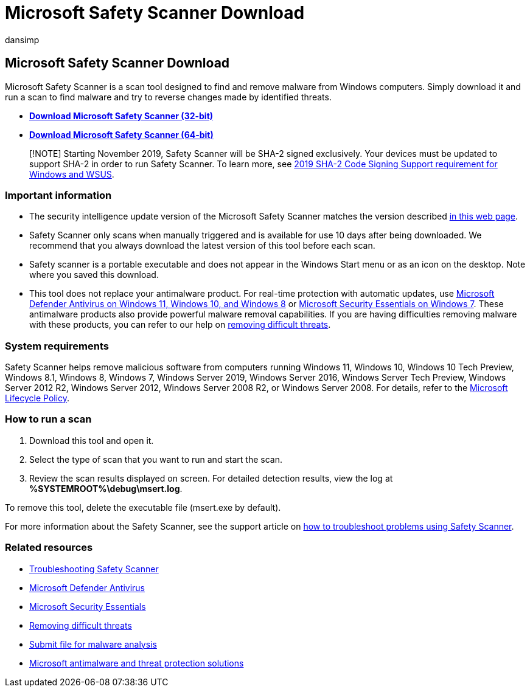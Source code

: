 = Microsoft Safety Scanner Download
:audience: ITPro
:author: dansimp
:description: Get the Microsoft Safety Scanner tool to find and remove malware from Windows computers.
:keywords: security, malware
:manager: dansimp
:ms.author: dansimp
:ms.collection: M365-security-compliance
:ms.localizationpriority: medium
:ms.mktglfcycl: secure
:ms.reviewer:
:ms.service: microsoft-365-security
:ms.sitesec: library
:ms.topic: article
:search.appverid: met150

== Microsoft Safety Scanner Download

Microsoft Safety Scanner is a scan tool designed to find and remove malware from Windows computers.
Simply download it and run a scan to find malware and try to reverse changes made by identified threats.

* *https://go.microsoft.com/fwlink/?LinkId=212733[Download Microsoft Safety Scanner (32-bit)]*
* *https://go.microsoft.com/fwlink/?LinkId=212732[Download Microsoft Safety Scanner (64-bit)]*

____
[!NOTE] Starting November 2019, Safety Scanner will be SHA-2 signed exclusively.
Your devices must be updated to support SHA-2 in order to run Safety Scanner.
To learn more, see https://support.microsoft.com/help/4472027/2019-sha-2-code-signing-support-requirement-for-windows-and-wsus[2019 SHA-2 Code Signing Support requirement for Windows and WSUS].
____

=== Important information

* The security intelligence update version of the Microsoft Safety Scanner matches the version described https://www.microsoft.com/wdsi/definitions[in this web page].
* Safety Scanner only scans when manually triggered and is available for use 10 days after being downloaded.
We recommend that you always download the latest version of this tool before each scan.
* Safety scanner is a portable executable and does not appear in the Windows Start menu or as an icon on the desktop.
Note where you saved this download.
* This tool does not replace your antimalware product.
For real-time protection with automatic updates, use https://www.microsoft.com/windows/comprehensive-security[Microsoft Defender Antivirus on Windows 11, Windows 10, and Windows 8] or https://support.microsoft.com/help/14210/security-essentials-download[Microsoft Security Essentials on Windows 7].
These antimalware products also provide powerful malware removal capabilities.
If you are having difficulties removing malware with these products, you can refer to our help on https://www.microsoft.com/wdsi/help/troubleshooting-infection[removing difficult threats].

=== System requirements

Safety Scanner helps remove malicious software from computers running Windows 11, Windows 10, Windows 10 Tech Preview, Windows 8.1, Windows 8, Windows 7, Windows Server 2019, Windows Server 2016, Windows Server Tech Preview, Windows Server 2012 R2, Windows Server 2012, Windows Server 2008 R2, or Windows Server 2008.
For details, refer to the link:/lifecycle/[Microsoft Lifecycle Policy].

=== How to run a scan

. Download this tool and open it.
. Select the type of scan that you want to run and start the scan.
. Review the scan results displayed on screen.
For detailed detection results, view the log at *%SYSTEMROOT%\debug\msert.log*.

To remove this tool, delete the executable file (msert.exe by default).

For more information about the Safety Scanner, see the support article on https://support.microsoft.com/kb/2520970[how to troubleshoot problems using Safety Scanner].

=== Related resources

* https://support.microsoft.com/help/2520970/how-to-troubleshoot-an-error-when-you-run-the-microsoft-safety-scanner[Troubleshooting Safety Scanner]
* https://www.microsoft.com/windows/comprehensive-security[Microsoft Defender Antivirus]
* https://support.microsoft.com/help/14210/security-essentials-download[Microsoft Security Essentials]
* https://support.microsoft.com/help/4466982/windows-10-troubleshoot-problems-with-detecting-and-removing-malware[Removing difficult threats]
* https://www.microsoft.com/wdsi/filesubmission[Submit file for malware analysis]
* link:/microsoft-365/security/defender-endpoint/microsoft-defender-endpoint[Microsoft antimalware and threat protection solutions]
